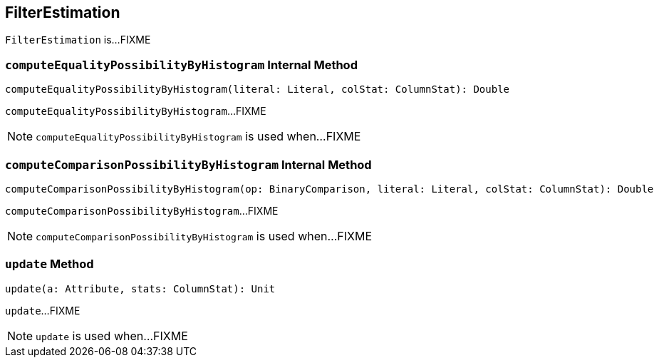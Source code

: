 == [[FilterEstimation]] FilterEstimation

`FilterEstimation` is...FIXME

=== [[computeEqualityPossibilityByHistogram]] `computeEqualityPossibilityByHistogram` Internal Method

[source, scala]
----
computeEqualityPossibilityByHistogram(literal: Literal, colStat: ColumnStat): Double
----

`computeEqualityPossibilityByHistogram`...FIXME

NOTE: `computeEqualityPossibilityByHistogram` is used when...FIXME

=== [[computeComparisonPossibilityByHistogram]] `computeComparisonPossibilityByHistogram` Internal Method

[source, scala]
----
computeComparisonPossibilityByHistogram(op: BinaryComparison, literal: Literal, colStat: ColumnStat): Double
----

`computeComparisonPossibilityByHistogram`...FIXME

NOTE: `computeComparisonPossibilityByHistogram` is used when...FIXME

=== [[update]] `update` Method

[source, scala]
----
update(a: Attribute, stats: ColumnStat): Unit
----

`update`...FIXME

NOTE: `update` is used when...FIXME
